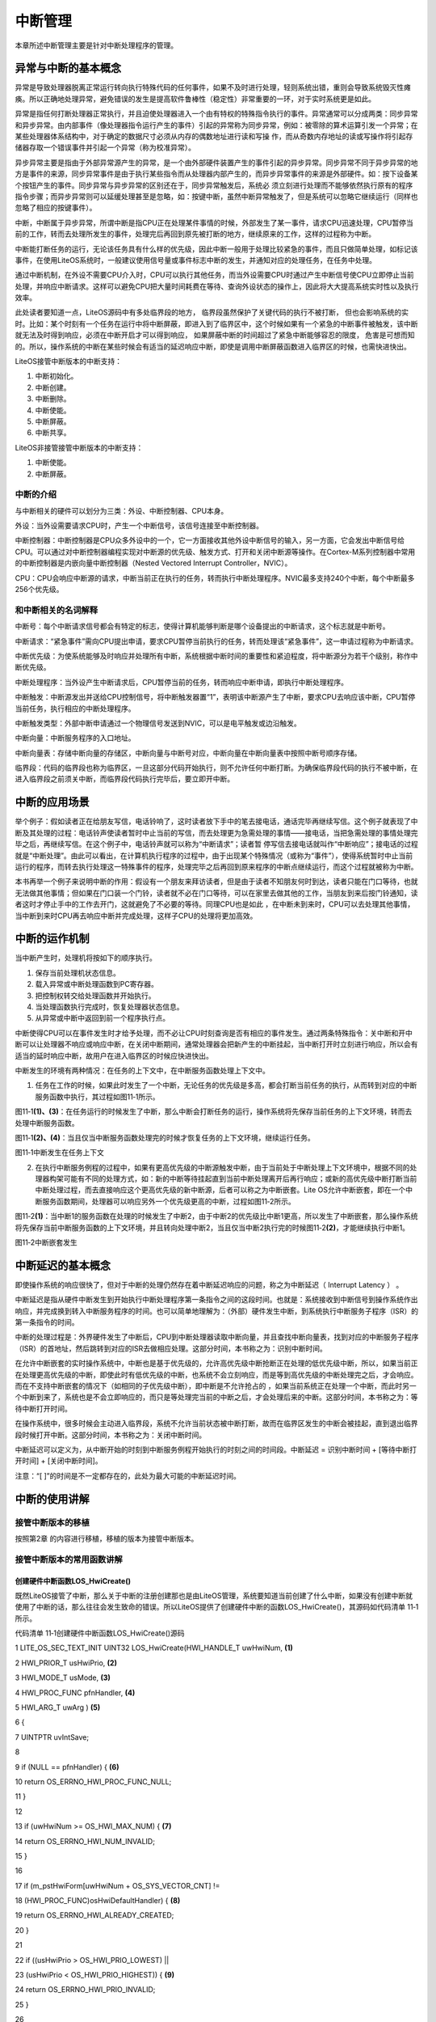 .. vim: syntax=rst

中断管理
----

本章所述中断管理主要是针对中断处理程序的管理。

异常与中断的基本概念
~~~~~~~~~~

异常是导致处理器脱离正常运行转向执行特殊代码的任何事件，如果不及时进行处理，轻则系统出错，重则会导致系统毁灭性瘫痪。所以正确地处理异常，避免错误的发生是提高软件鲁棒性（稳定性）非常重要的一环，对于实时系统更是如此。

异常是指任何打断处理器正常执行，并且迫使处理器进入一个由有特权的特殊指令执行的事件。异常通常可以分成两类：同步异常和异步异常。由内部事件（像处理器指令运行产生的事件）引起的异常称为同步异常，例如：被零除的算术运算引发一个异常；在某些处理器体系结构中，对于确定的数据尺寸必须从内存的偶数地址进行读和写操
作，而从奇数内存地址的读或写操作将引起存储器存取一个错误事件并引起一个异常（称为校准异常）。

异步异常主要是指由于外部异常源产生的异常，是一个由外部硬件装置产生的事件引起的异步异常。同步异常不同于异步异常的地方是事件的来源，同步异常事件是由于执行某些指令而从处理器内部产生的，而异步异常事件的来源是外部硬件。如：按下设备某个按钮产生的事件。同步异常与异步异常的区别还在于，同步异常触发后，系统必
须立刻进行处理而不能够依然执行原有的程序指令步骤；而异步异常则可以延缓处理甚至是忽略，如：按键中断，虽然中断异常触发了，但是系统可以忽略它继续运行（同样也忽略了相应的按键事件）。

中断，中断属于异步异常，所谓中断是指CPU正在处理某件事情的时候，外部发生了某一事件，请求CPU迅速处理，CPU暂停当前的工作，转而去处理所发生的事件，处理完后再回到原先被打断的地方，继续原来的工作，这样的过程称为中断。

中断能打断任务的运行，无论该任务具有什么样的优先级，因此中断一般用于处理比较紧急的事件，而且只做简单处理，如标记该事件，在使用LiteOS系统时，一般建议使用信号量或事件标志中断的发生，并通知对应的处理任务，在任务中处理。

通过中断机制，在外设不需要CPU介入时，CPU可以执行其他任务，而当外设需要CPU时通过产生中断信号使CPU立即停止当前处理，并响应中断请求。这样可以避免CPU把大量时间耗费在等待、查询外设状态的操作上，因此将大大提高系统实时性以及执行效率。

此处读者要知道一点，LiteOS源码中有多处临界段的地方， 临界段虽然保护了关键代码的执行不被打断， 但也会影响系统的实时。比如：某个时刻有一个任务在运行中将中断屏蔽，即进入到了临界区中，这个时候如果有一个紧急的中断事件被触发，该中断就无法及时得到响应，必须在中断开启才可以得到响应，
如果屏蔽中断的时间超过了紧急中断能够容忍的限度， 危害是可想而知的。所以，操作系统的中断在某些时候会有适当的延迟响应中断，即使是调用中断屏蔽函数进入临界区的时候，也需快进快出。

LiteOS接管中断版本的中断支持：

1. 中断初始化。

2. 中断创建。

3. 中断删除。

4. 中断使能。

5. 中断屏蔽。

6. 中断共享。

LiteOS非接管接管中断版本的中断支持：

1. 中断使能。

2. 中断屏蔽。

中断的介绍
^^^^^

与中断相关的硬件可以划分为三类：外设、中断控制器、CPU本身。

外设：当外设需要请求CPU时，产生一个中断信号，该信号连接至中断控制器。

中断控制器：中断控制器是CPU众多外设中的一个，它一方面接收其他外设中断信号的输入，另一方面，它会发出中断信号给CPU。可以通过对中断控制器编程实现对中断源的优先级、触发方式、打开和关闭中断源等操作。在Cortex-M系列控制器中常用的中断控制器是内嵌向量中断控制器（Nested Vectored
Interrupt Controller，NVIC）。

CPU：CPU会响应中断源的请求，中断当前正在执行的任务，转而执行中断处理程序。NVIC最多支持240个中断，每个中断最多256个优先级。

和中断相关的名词解释
^^^^^^^^^^

中断号：每个中断请求信号都会有特定的标志，使得计算机能够判断是哪个设备提出的中断请求，这个标志就是中断号。

中断请求：“紧急事件”需向CPU提出申请，要求CPU暂停当前执行的任务，转而处理该“紧急事件”，这一申请过程称为中断请求。

中断优先级：为使系统能够及时响应并处理所有中断，系统根据中断时间的重要性和紧迫程度，将中断源分为若干个级别，称作中断优先级。

中断处理程序：当外设产生中断请求后，CPU暂停当前的任务，转而响应中断申请，即执行中断处理程序。

中断触发：中断源发出并送给CPU控制信号，将中断触发器置“1”，表明该中断源产生了中断，要求CPU去响应该中断，CPU暂停当前任务，执行相应的中断处理程序。

中断触发类型：外部中断申请通过一个物理信号发送到NVIC，可以是电平触发或边沿触发。

中断向量：中断服务程序的入口地址。

中断向量表：存储中断向量的存储区，中断向量与中断号对应，中断向量在中断向量表中按照中断号顺序存储。

临界段：代码的临界段也称为临界区，一旦这部分代码开始执行，则不允许任何中断打断。为确保临界段代码的执行不被中断，在进入临界段之前须关中断，而临界段代码执行完毕后，要立即开中断。

中断的应用场景
~~~~~~~

举个例子：假如读者正在给朋友写信，电话铃响了，这时读者放下手中的笔去接电话，通话完毕再继续写信。这个例子就表现了中断及其处理的过程：电话铃声使读者暂时中止当前的写信，而去处理更为急需处理的事情——接电话，当把急需处理的事情处理完毕之后，再继续写信。在这个例子中，电话铃声就可以称为“中断请求”；读者暂
停写信去接电话就叫作“中断响应”；接电话的过程就是“中断处理”。由此可以看出，在计算机执行程序的过程中，由于出现某个特殊情况（或称为“事件”），使得系统暂时中止当前运行的程序，而转去执行处理这一特殊事件的程序，处理完毕之后再回到原来程序的中断点继续运行，而这个过程就被称为中断。

本书再举一个例子来说明中断的作用：假设有一个朋友来拜访读者，但是由于读者不知朋友何时到达，读者只能在门口等待，也就无法做其他事情；但如果在门口装一个门铃，读者就不必在门口等待，可以在家里去做其他的工作，当朋友到来后按门铃通知，读者这时才停止手中的工作去开门，这就避免了不必要的等待。同理CPU也是如此
，在中断未到来时，CPU可以去处理其他事情，当中断到来时CPU再去响应中断并完成处理，这样子CPU的处理将更加高效。

中断的运作机制
~~~~~~~

当中断产生时，处理机将按如下的顺序执行。

1. 保存当前处理机状态信息。

2. 载入异常或中断处理函数到PC寄存器。

3. 把控制权转交给处理函数并开始执行。

4. 当处理函数执行完成时，恢复处理器状态信息。

5. 从异常或中断中返回到前一个程序执行点。

中断使得CPU可以在事件发生时才给予处理，而不必让CPU时刻查询是否有相应的事件发生。通过两条特殊指令：关中断和开中断可以让处理器不响应或响应中断，在关闭中断期间，通常处理器会把新产生的中断挂起，当中断打开时立刻进行响应，所以会有适当的延时响应中断，故用户在进入临界区的时候应快进快出。

中断发生的环境有两种情况：在任务的上下文中，在中断服务函数处理上下文中。

1. 任务在工作的时候，如果此时发生了一个中断，无论任务的优先级是多高，都会打断当前任务的执行，从而转到对应的中断服务函数中执行，其过程如图11‑1所示。

图11‑1\ **(1)、(3)**\ ：在任务运行的时候发生了中断，那么中断会打断任务的运行，操作系统将先保存当前任务的上下文环境，转而去处理中断服务函数。

图11‑1\ **(2)、(4)**\ ：当且仅当中断服务函数处理完的时候才恢复任务的上下文环境，继续运行任务。

|interr002|

图11‑1中断发生在任务上下文

2. 在执行中断服务例程的过程中，如果有更高优先级的中断源触发中断，由于当前处于中断处理上下文环境中，根据不同的处理器构架可能有不同的处理方式，如：新的中断等待挂起直到当前中断处理离开后再行响应；或新的高优先级中断打断当前中断处理过程，而去直接响应这个更高优先级的新中断源，后者可以称之为中断嵌套。Lite
   OS允许中断嵌套，即在一个中断服务函数期间，处理器可以响应另外一个优先级更高的中断，过程如图11‑2所示。

图11‑2\ **(1)**\ ：当中断1的服务函数在处理的时候发生了中断2，由于中断2的优先级比中断1更高，所以发生了中断嵌套，那么操作系统将先保存当前中断服务函数的上下文环境，并且转向处理中断2，当且仅当中断2执行完的时候图11‑2\ **(2)**\ ，才能继续执行中断1。

|interr003|

图11‑2中断嵌套发生

中断延迟的基本概念
~~~~~~~~~

即使操作系统的响应很快了，但对于中断的处理仍然存在着中断延迟响应的问题，称之为中断延迟（ Interrupt Latency ） 。

中断延迟是指从硬件中断发生到开始执行中断处理程序第一条指令之间的这段时间。也就是：系统接收到中断信号到操作系统作出响应，并完成换到转入中断服务程序的时间。也可以简单地理解为：（外部）硬件发生中断，到系统执行中断服务子程序（ISR）的第一条指令的时间。

中断的处理过程是：外界硬件发生了中断后，CPU到中断处理器读取中断向量，并且查找中断向量表，找到对应的中断服务子程序（ISR）的首地址，然后跳转到对应的ISR去做相应处理。这部分时间，本书称之为：识别中断时间。

在允许中断嵌套的实时操作系统中，中断也是基于优先级的，允许高优先级中断抢断正在处理的低优先级中断，所以，如果当前正在处理更高优先级的中断，即使此时有低优先级的中断，也系统不会立刻响应，而是等到高优先级的中断处理完之后，才会响应。而在不支持中断嵌套的情况下（如相同的子优先级中断），即中断是不允许抢占的
，如果当前系统正在处理一个中断，而此时另一个中断到来了，系统也是不会立即响应的，而只是等处理完当前的中断之后，才会处理后来的中断。这部分时间，本书称之为：等待中断打开时间。

在操作系统中，很多时候会主动进入临界段，系统不允许当前状态被中断打断，故而在临界区发生的中断会被挂起，直到退出临界段时候打开中断。这部分时间，本书称之为：关闭中断时间。

中断延迟可以定义为，从中断开始的时刻到中断服务例程开始执行的时刻之间的时间段。中断延迟 = 识别中断时间 + [等待中断打开时间] + [关闭中断时间]。

注意：“[ ]”的时间是不一定都存在的，此处为最大可能的中断延迟时间。

中断的使用讲解
~~~~~~~

接管中断版本的移植
^^^^^^^^^

按照第2章 的内容进行移植，移植的版本为接管中断版本。

接管中断版本的常用函数讲解
^^^^^^^^^^^^^

创建硬件中断函数LOS_HwiCreate()
'''''''''''''''''''''''

既然LiteOS接管了中断，那么关于中断的注册创建那也是由LiteOS管理，系统要知道当前创建了什么中断，如果没有创建中断就使用了中断的话，那么往往会发生致命的错误。所以LiteOS提供了创建硬件中断的函数LOS_HwiCreate()，其源码如代码清单 11‑1所示。

代码清单 11‑1创建硬件中断函数LOS_HwiCreate()源码

1 LITE_OS_SEC_TEXT_INIT UINT32 LOS_HwiCreate(HWI_HANDLE_T uwHwiNum, **(1)**

2 HWI_PRIOR_T usHwiPrio, **(2)**

3 HWI_MODE_T usMode, **(3)**

4 HWI_PROC_FUNC pfnHandler, **(4)**

5 HWI_ARG_T uwArg ) **(5)**

6 {

7 UINTPTR uvIntSave;

8

9 if (NULL == pfnHandler) { **(6)**

10 return OS_ERRNO_HWI_PROC_FUNC_NULL;

11 }

12

13 if (uwHwiNum >= OS_HWI_MAX_NUM) { **(7)**

14 return OS_ERRNO_HWI_NUM_INVALID;

15 }

16

17 if (m_pstHwiForm[uwHwiNum + OS_SYS_VECTOR_CNT] !=

18 (HWI_PROC_FUNC)osHwiDefaultHandler) { **(8)**

19 return OS_ERRNO_HWI_ALREADY_CREATED;

20 }

21

22 if ((usHwiPrio > OS_HWI_PRIO_LOWEST) \|\|

23 (usHwiPrio < OS_HWI_PRIO_HIGHEST)) { **(9)**

24 return OS_ERRNO_HWI_PRIO_INVALID;

25 }

26

27 uvIntSave = LOS_IntLock();

28 #if (OS_HWI_WITH_ARG == YES)

29 osSetVector(uwHwiNum, pfnHandler, uwArg);

30 #else

31 osSetVector(uwHwiNum, pfnHandler); **(10)**

32 #endif

33 NVIC_EnableIRQ((IRQn_Type)uwHwiNum); **(11)**

34 NVIC_SetPriority((IRQn_Type)uwHwiNum, usHwiPrio); **(12)**

35

36 LOS_IntRestore(uvIntSave);

37

38 return LOS_OK;

39

40 }

代码清单 11‑1\ **(1)**\ ：uwHwiNum是硬件的中断向量号，可以在stm32fxxx.h找得到，比如霸道开发板的可以在stm32f10x.h中找到相应的中断向量号，如代码清单 11‑2所示。

代码清单 11‑2 stm32f10x.h中断向量号（部分）

1 /*\*

2 \* @brief STM32F10x中断号定义，根据所选平台选择

3 \*

4 \*/

5 typedef enum IRQn {

6 /\* Cortex-M3处理器异常号 \/

7 NonMaskableInt_IRQn = -14,

8 MemoryManagement_IRQn = -12,

9 BusFault_IRQn = -11,

10 UsageFault_IRQn = -10,

11 SVCall_IRQn = -5,

12 DebugMonitor_IRQn = -4,

13 PendSV_IRQn = -2,

14 SysTick_IRQn = -1,

15

16 /\* STM32特定的中断号 \/

17 WWDG_IRQn = 0,

18 PVD_IRQn = 1,

19 TAMPER_IRQn = 2,

20 RTC_IRQn = 3,

21 FLASH_IRQn = 4,

22 RCC_IRQn = 5,

23 EXTI0_IRQn = 6,

24 EXTI1_IRQn = 7,

25 EXTI2_IRQn = 8,

26 EXTI3_IRQn = 9,

27 EXTI4_IRQn = 10,

28 DMA1_Channel1_IRQn = 11,

29 DMA1_Channel2_IRQn = 12,

30 DMA1_Channel3_IRQn = 13,

31 DMA1_Channel4_IRQn = 14,

32 DMA1_Channel5_IRQn = 15,

33 DMA1_Channel6_IRQn = 16,

34 DMA1_Channel7_IRQn = 17,

代码清单 11‑1\ **(2)**\ ：usHwiPrio是硬件中断优先级。

代码清单 11‑1\ **(3)**\ ：usMode是硬件中断模式。

代码清单 11‑1\ **(4)**\ ：pfnHandler是触发硬件中断时使用的中断处理程序。即中断服务函数，需要用户自己编写并且声明，在创建注册硬件中断的时候将函数指针传入。

代码清单 11‑1\ **(5)**\ ：uwArg中断服务函数的输入参数。

代码清单 11‑1\ **(6)**\ ：判断用户是否实现中断服务函数，如果中断服务函数指针为NULL，则返回错误代码。

代码清单 11‑1\ **(7)**\ ：如果中断向量号大于OS_HWI_MAX_NUM（Cortex-m3， Cortex-m4，Cortex-m7内核的最大中断向量号默认为 240），则返回错误代码。

代码清单 11‑1\ **(8)**\ ：根据向量号判断当前的中断是否已经注册，如果是则无需重复注册，返回错误代码。

代码清单 11‑1\ **(9)**\ ：判断中断的优先级是否有效，默认范围是OS_HWI_PRIO_HIGHEST（0）~ OS_HWI_PRIO_LOWEST（7），数值越低，优先级越大。

代码清单 11‑1\ **(10)**\ ：根据中断向量号与中断服务函数用来设置中断向量表，形成映射关系，该宏定义如代码清单 11‑3所示。

代码清单 11‑3 osSetVector宏定义

1 #define osSetVector(uwNum, pfnVector) \\

2 m_pstHwiForm[uwNum + OS_SYS_VECTOR_CNT] = osInterrupt;\\

3 m_pstHwiSlaveForm[uwNum + OS_SYS_VECTOR_CNT] = pfnVector;

4 #endif

代码清单 11‑1\ **(11)**\ ：根据中断向量号使能中断，通过设置NVIC寄存器使能对应的中断。

代码清单 11‑1\ **(12)**\ ：设置中断的优先级，根据传递进来的中断向量号与优先级配置对应的优先级。

创建硬件中断的函数使用实例如代码清单 11‑4所示。

代码清单 11‑4创建硬件中断函数LOS_HwiCreate()实例

1 uvIntSave = LOS_IntLock(); /\* 屏蔽所有中断 \*/

2

3 /\* 创建硬件中断，用于配置硬件中断并注册硬件中断处理功能 \*/

4 LOS_HwiCreate(KEY1_INT_EXTI_IRQ,

5 /\* 平台的中断向量号，可以在stm32fxxx.h找得到，本例程由bsp_exti.h重新定义了 \*/

6 0, /\* 硬件中断优先级 暂时忽略此参数 \*/

7 0, /\* 硬件中断模式 暂时忽略此参数 \*/

8 KEY1_IRQHandler, /\* 中断服务函数 \*/

9 0); /\* 触发硬件中断时使用的中断处理程序的输入参数 \*/

10

11 /\* 创建硬件中断，用于配置硬件中断并注册硬件中断处理功能 \*/

12 /\* 平台的中断向量号，可以在stm32fxxx.h找得到，本例程由bsp_exti.h重新定义了 \*/

13 LOS_HwiCreate(KEY2_INT_EXTI_IRQ,

14 0, /\* 硬件中断优先级 暂时忽略此参数 \*/

15 0, /\* 硬件中断模式 暂时忽略此参数 \*/

16 KEY2_IRQHandler, /\* 中断服务函数 \*/

17 0); /\* 触发硬件中断时使用的中断处理程序的输入参数 \*/

18

19 LOS_IntRestore(uvIntSave); /\* 恢复所有中断 \*/

20 /\*

21 \* @ 函数名 ： KEY1_IRQHandler

22 \* @ 功能说明： 中断服务函数

23 \* @ 参数 ： 无

24 \* @ 返回值 ： 无

25 \/

26 static void KEY1_IRQHandler(void)

27 {

28 //确保是否产生了EXTI Line中断

29 if (EXTI_GetITStatus(KEY1_INT_EXTI_LINE) != RESET) {

30 Trigger_Num = 1; /\* 标记一下触发的中断,中断中尽可能快进快出 \*/

31 // LED1 取反

32 LED1_TOGGLE;

33 //清除中断标志位

34 EXTI_ClearITPendingBit(KEY1_INT_EXTI_LINE);

35 }

36 }

37 /\*

38 \* @ 函数名 ： KEY1_IRQHandler

39 \* @ 功能说明： 中断服务函数

40 \* @ 参数 ： 无

41 \* @ 返回值 ： 无

42 \/

43 static void KEY2_IRQHandler(void)

44 {

45 //确保是否产生了EXTI Line中断

46 if (EXTI_GetITStatus(KEY2_INT_EXTI_LINE) != RESET) {

47 Trigger_Num = 2; /\* 标记一下触发的中断，中断中尽可能快进快出 \*/

48 // LED2 取反

49 LED2_TOGGLE;

50 //清除中断标志位

51 EXTI_ClearITPendingBit(KEY2_INT_EXTI_LINE);

52 }

53 }

删除硬件中断函数LOS_HwiDelete()
'''''''''''''''''''''''

LiteOS支持删除已注册的硬件中断，当某些中断不再需要使用的时候，可以将其删除，当删除了中断的时候就无法再次使用，系统将不再响应该中断，删除硬件中断函数LOS_HwiDelete()的源码如代码清单 11‑5所示。

代码清单 11‑5删除硬件中断函数LOS_HwiDelete()源码

1 LITE_OS_SEC_TEXT_INIT UINT32 LOS_HwiDelete(HWI_HANDLE_T uwHwiNum)

2 {

3 UINT32 uwIntSave;

4

5 if (uwHwiNum >= OS_HWI_MAX_NUM) { **(1)**

6 return OS_ERRNO_HWI_NUM_INVALID;

7 }

8

9 NVIC_DisableIRQ((IRQn_Type)uwHwiNum); **(2)**

10

11 uwIntSave = LOS_IntLock();

12

13 m_pstHwiForm[uwHwiNum + OS_SYS_VECTOR_CNT] = **(3)**

14 (HWI_PROC_FUNC)osHwiDefaultHandler;

15 LOS_IntRestore(uwIntSave);

16

17 return LOS_OK;

18 }

代码清单 11‑5\ **(1)**\ ：判断中断向量号是否大于OS_HWI_MAX_NUM，若是则返回错误代码。

代码清单 11‑5\ **(2)**\ ：根据中断向量号失能对应中断。

代码清单 11‑5\ **(3)**\ ：解除已经创建的中断向量号与中断服务函数的映射关系。

如果使用LiteOS接管中断，需要使能LOSCFG_PLATFORM_HWI宏定义，并配置系统支持的最大中断数：LOSCFG_PLATFORM_HWI_LIMIT，此外还需要注意以下几点。

1. 创建中断并不等于已经初始化中断了，真正的中断初始化部分还是由用户编写，所以在注册之前应先将中断初始完成。

2. 根据具体硬件平台，配置支持的最大中断数及中断初始化操作的寄存器地址。在 Cortex-m3， Cortex-m4，Cortex-m7中基本无需修改，LiteOS已经处理好，直接使用即可。

3. 中断处理程序耗时不能过长，否则影响CPU对其他中断的及时响应。

4. 关中断后不能执行引起调度的函数。

非接管中断
^^^^^

Cortex-M 系列内核的中断是由硬件管理的，而LiteOS是软件，它可以不接管系统相关中断（接管中断是指：系统中所有的中断都由RTOS的软件管理，硬件产生中断时，由软件决定是否响应，可以挂起中断，延迟响应或者不响应）。而非接管中断方式的使用其实跟裸机是差不多的，需要用户自己配置中断，并且使能中断
，编写中断服务函数，在中断服务函数中使用内核IPC通信机制，一般建议使用信号量或事件做标记，等退出中断后再由相关任务处理。

NVIC支持中断嵌套功能：当一个中断触发并且系统进行响应时，处理器硬件会将当前运行的部分上下文寄存器自动压入中断栈中，这部分的寄存器包括PSR，R0，R1，R2，R3以及R12寄存器。当系统正在服务一个中断时，如果有一个更高优先级的中断触发，那么处理器同样的会打断当前运行的中断服务例程，然后把老的中
断服务例程上下文的PSR，R0，R1，R2，R3和R12寄存器自动保存到中断栈中。这些部分上下文寄存器保存到中断栈的行为完全是硬件行为，这一点是与其他ARM处理器最大的区别（以往都需要依赖于软件保存上下文）。

另外，在ARM Cortex-M系列处理器上，所有中断都采用中断向量表的方式进行处理，即当一个中断触发时，处理器将直接判定是哪个中断源，然后直接跳转到相应的固定位置进行处理。而在ARM7、ARM9中，一般是先跳转进入IRQ入口，然后再由软件进行判断是哪个中断源触发，获得了相对应的中断服务例程入口地址
后，再进行后续的中断处理。ARM7、ARM9的好处在于，所有中断它们都有统一的入口地址，便于OS的统一管理。而ARM Cortex-
M系列处理器则恰恰相反，每个中断服务例程必须排列在一起放在统一的地址上（这个地址必须要设置到NVIC的中断向量偏移寄存器中）。中断向量表一般由一个数组定义（或在起始代码中指定），在STM32上，默认采用起始代码指定，如代码清单11‑6所示。

代码清单11‑6中断向量表（部分）

1 \__Vectors DCD \__initial_sp ; Top of Stack

2 DCD Reset_Handler ; Reset Handler

3 DCD NMI_Handler ; NMI Handler

4 DCD HardFault_Handler ; Hard Fault Handler

5 DCD MemManage_Handler ; MPU Fault Handler

6 DCD BusFault_Handler ; Bus Fault Handler

7 DCD UsageFault_Handler ; Usage Fault Handler

8 DCD 0 ; Reserved

9 DCD 0 ; Reserved

10 DCD 0 ; Reserved

11 DCD 0 ; Reserved

12 DCD SVC_Handler ; SVCall Handler

13 DCD DebugMon_Handler ; Debug Monitor Handler

14 DCD 0 ; Reserved

15 DCD PendSV_Handler ; PendSV Handler

16 DCD SysTick_Handler ; SysTick Handler

17

18 ; External Interrupts

19 DCD WWDG_IRQHandler ; Window Watchdog

20 DCD PVD_IRQHandler ; PVD through EXTI Line detect

21 DCD TAMPER_IRQHandler ; Tamper

22 DCD RTC_IRQHandler ; RTC

23 DCD FLASH_IRQHandler ; Flash

24 DCD RCC_IRQHandler ; RCC

25 DCD EXTI0_IRQHandler ; EXTI Line 0

26 DCD EXTI1_IRQHandler ; EXTI Line 1

27 DCD EXTI2_IRQHandler ; EXTI Line 2

28 DCD EXTI3_IRQHandler ; EXTI Line 3

29 DCD EXTI4_IRQHandler ; EXTI Line 4

30 DCD DMA1_Channel1_IRQHandler ; DMA1 Channel 1

31 DCD DMA1_Channel2_IRQHandler ; DMA1 Channel 2

32 DCD DMA1_Channel3_IRQHandler ; DMA1 Channel 3

33 DCD DMA1_Channel4_IRQHandler ; DMA1 Channel 4

34 DCD DMA1_Channel5_IRQHandler ; DMA1 Channel 5

35 DCD DMA1_Channel6_IRQHandler ; DMA1 Channel 6

36 DCD DMA1_Channel7_IRQHandler ; DMA1 Channel 7

37

37 ………

39

LiteOS在Cortex-M系列处理器上也遵循与裸机中断一致的方法，当用户需要使用自定义的中断服务函数时，只需要定义相同名称的函数覆盖弱化符号即可。

中断实验
~~~~

接管中断方式
^^^^^^

中断管理实验（接管中断方式）是在LiteOS中创建了两个被LiteOS管理的中断，并编写相关的中断服务函数，在触发的时候将信号量传递给任务，任务获取到信号量将相关信息从串口输出，如代码清单 11‑7加粗部分所示。

代码清单 11‑7 LiteOS中断管理实验(接管中断方式)

1 /*\*

2 \\*

3 \* @file main.c

4 \* @author fire

5 \* @version V1.0

6 \* @date 2018-xx-xx

7 \* @brief 这是一个[野火]-STM32F103霸道LiteOS中断管理实验！

8 \\*

9 \* @attention

10 \*

11 \* 实验平台:野火 STM32 F103 开发板

12 \* 论坛 :http://www.firebbs.cn

13 \* 淘宝 :https://fire-stm32.taobao.com

14 \*

15 \\*

16 \*/

17

18 /\* LiteOS 头文件 \*/

19 #include "los_sys.h"

20 #include "los_typedef.h"

21 #include "los_task.ph"

22 #include "los_sem.h"

23 /\* 板级外设头文件 \*/

24 #include "stm32f10x.h"

25 #include "bsp_usart.h"

26 #include "bsp_led.h"

27 #include "bsp_key.h"

28 #include "bsp_exti.h"

29

30 /\* 任务ID \/

31 /\*

32 \* 任务ID是一个从0开始的数字，用于索引任务，当任务创建完成之后，它就具有了一个任务ID

33 \* 以后要想操作这个任务都需要通过这个任务ID，

34 \*

35 \*/

36 /\* 定义任务ID变量 \*/

37 UINT32 Test_Task_Handle;

38

39 /\* 定义二值信号量的ID变量 \*/

40 UINT32 BinarySem1_Handle;

41 UINT32 BinarySem2_Handle;

42 /\* 全局变量声明 \/

43 /\*

44 \* 当在写应用程序的时候，可能需要用到一些全局变量。

45 \*/

46

47

48 /\* 函数声明 \*/

49 static void KEY1_IRQHandler(void);

50 static void KEY2_IRQHandler(void);

51

52 static UINT32 Creat_Test_Task(void);

53 static void Test_Task(void);

54

55 static void BSP_Init(void);

56 static void AppTaskCreate(void);

57

58 /*\*

59 \* @brief 主函数

60 \* @param 无

61 \* @retval 无

62 \* @note 第一步：开发板硬件初始化

63 第二步：创建App应用任务

64 第三步：启动LiteOS，开始多任务调度，启动不成功则输出错误信息

65 \*/

66 int main(void)

67 {

68 UINT32 uwRet = LOS_OK;/\* 定义一个创建任务的返回类型，初始化为创建成功的返回值 \*/

69

70 /\* 板级初始化，所有的跟开发板硬件相关的初始化都可以放在这个函数里面 \*/

71 BSP_Init();

72 /\* 发送一个字符串 \*/

73 printf("这是一个[野火]-STM32F103霸道LiteOS中断管理实验！\n");

74

75 /\* LiteOS 核心初始化 \*/

76 uwRet = LOS_KernelInit();

77 if (uwRet != LOS_OK) {

78 printf("LiteOS 核心初始化失败！\n");

79 return LOS_NOK;

80 }

81 /\* 创建App应用任务，所有的应用任务都可以放在这个函数里面 \*/

82 AppTaskCreate();

83

84 /\* 开启LiteOS任务调度 \*/

85 LOS_Start();

86 }

87

88 /\*

89 \* @ 函数名 ： AppTaskCreate

90 \* @ 功能说明： 任务创建，为了方便管理，所有的任务创建函数都可以放在这个函数里面

91 \* @ 参数 ： 无

92 \* @ 返回值 ： 无

93 \/

94 static void AppTaskCreate(void)

95 {

96 UINTPTR uvIntSave;

97 UINT32 uwRet = LOS_OK;

98 /\* 创建一个二值信号量*/

99 uwRet = LOS_BinarySemCreate(0,&BinarySem1_Handle);

100 if (uwRet != LOS_OK) {

101 printf("BinarySem_Handle二值信号量创建失败！\n");

102 }

103 uwRet = LOS_BinarySemCreate(0,&BinarySem2_Handle);

104 if (uwRet != LOS_OK) {

105 printf("BinarySem_Handle二值信号量创建失败！\n");

106 }

107 uwRet = Creat_Test_Task();

108 if (uwRet != LOS_OK) {

109 printf("Test_Task任务创建失败！\n");

110 }

111

**112 uvIntSave = LOS_IntLock();/\* 屏蔽所有中断 \*/**

**113**

**114 /\* 创建硬件中断，用于配置硬件中断并注册硬件中断处理功能 \*/**

**115 LOS_HwiCreate( KEY1_INT_EXTI_IRQ,**

**116 /\* 平台的中断向量号，可以在stm32fxxx.h找得到，本例程由bsp_exti.h重新定义了 \*/**

**117 0, /\* 硬件中断优先级 暂时忽略此参数 \*/**

**118 0, /\* 硬件中断模式 暂时忽略此参数 \*/**

**119 KEY1_IRQHandler, /\* 中断服务函数 \*/**

**120 0); /\* 触发硬件中断时使用的中断处理程序的输入参数 \*/**

**121**

**122 /\* 创建硬件中断，用于配置硬件中断并注册硬件中断处理功能 \*/**

**123 LOS_HwiCreate( KEY2_INT_EXTI_IRQ,**

**124 /\* 平台的中断向量号，可以在stm32fxxx.h找得到，本例程由bsp_exti.h重新定义了 \*/**

**125 0, /\* 硬件中断优先级 暂时忽略此参数 \*/**

**126 0, /\* 硬件中断模式 暂时忽略此参数 \*/**

**127 KEY2_IRQHandler, /\* 中断服务函数 \*/**

**128 0); /\* 触发硬件中断时使用的中断处理程序的输入参数 \*/**

**129**

**130 LOS_IntRestore(uvIntSave); /\* 恢复所有中断 \*/**

131

132 }

133 /\*

134 \* @ 函数名 ： Creat_Test_Task

135 \* @ 功能说明： 创建Test_Task任务

136 \* @ 参数 ： 无

137 \* @ 返回值 ： 无

138 \/

139 static UINT32 Creat_Test_Task()

140 {

141 UINT32 uwRet = LOS_OK; /\* 定义一个创建任务的返回类型，初始化为创建成功的返回值 \*/

142 TSK_INIT_PARAM_S task_init_param;

143

144 task_init_param.usTaskPrio = 5;/\* 优先级，数值越小，优先级越高 \*/

145 task_init_param.pcName = "Test_Task";/\* 任务名，字符串形式，方便调试 \*/

146 task_init_param.pfnTaskEntry = (TSK_ENTRY_FUNC)Test_Task;

147 task_init_param.uwStackSize = 0x1000;/\* 栈大小，单位为字，即4个字节 \*/

148

149 uwRet = LOS_TaskCreate(&Test_Task_Handle, &task_init_param);

150

151 return uwRet;

152 }

153

154 /\*

155 \* @ 函数名 ： Test_Task

156 \* @ 功能说明： 在串口打印触发中断的信息

157 \* @ 参数 ： 无

158 \* @ 返回值 ： 无

159 \/

**160 static void Test_Task(void)**

**161 {**

**162 UINT32 uwRet = LOS_OK;**

**163 while (1) {**

**164 //获取二值信号量,没获取到则不等待**

**165 uwRet = LOS_SemPend( BinarySem1_Handle , 0 );**

**166 if (uwRet == LOS_OK) {**

**167 printf("触发中断的是Key1!\n\n");**

**168 } //获取二值信号量,没获取到则不等待**

**169 uwRet = LOS_SemPend( BinarySem2_Handle , 0 );**

**170 if (uwRet == LOS_OK) {**

**171 printf("触发中断的是Key2!\n\n");**

**172 }**

**173 LOS_TaskDelay(20);**

**174 }**

**175 }**

176 /\*

177 \* @ 函数名 ： BSP_Init

178 \* @ 功能说明： 板级初始化，所有的跟开发板硬件相关的初始化都可以放在这个函数里面

179 \* @ 参数 ： 无

180 \* @ 返回值 ： 无

181 \/

182 static void BSP_Init(void)

183 {

184 /\*

185 \* STM32中断优先级分组为4，即4bit都用来表示抢占优先级，范围为：0~15

186 \* 优先级分组只需要分组一次即可，以后如果有其他的任务需要用到中断，

187 \* 都统一用这个优先级分组，千万不要再分组，切忌。

188 \*/

189 NVIC_PriorityGroupConfig( NVIC_PriorityGroup_4 );

190

191 /\* LED 初始化 \*/

192 LED_GPIO_Config();

193

194 /\* 串口初始化 \*/

195 USART_Config();

196

**197 /\* 按键EXTI初始化 \*/**

**198 EXTI_Key_Config();**

199 }

200 /\*

201 \* @ 函数名 ： KEY1_IRQHandler

202 \* @ 功能说明： 中断服务函数

203 \* @ 参数 ： 无

204 \* @ 返回值 ： 无

205 \/

**206 static void KEY1_IRQHandler(void)**

**207 {**

**208 //确保是否产生了EXTI Line中断**

**209 if (EXTI_GetITStatus(KEY1_INT_EXTI_LINE) != RESET) {**

**210 LOS_SemPost( BinarySem1_Handle ); //释放二值信号量 BinarySem_Handle**

**211 //清除中断标志位**

**212 EXTI_ClearITPendingBit(KEY1_INT_EXTI_LINE);**

**213 }**

**214 }**

215 /\*

216 \* @ 函数名 ： KEY1_IRQHandler

217 \* @ 功能说明： 中断服务函数

218 \* @ 参数 ： 无

219 \* @ 返回值 ： 无

220 \/

**221 static void KEY2_IRQHandler(void)**

**222 {**

**223 //确保是否产生了EXTI Line中断**

**224 if (EXTI_GetITStatus(KEY2_INT_EXTI_LINE) != RESET) {**

**225 LOS_SemPost( BinarySem2_Handle ); //释放二值信号量 BinarySem_Handle**

**226 //清除中断标志位**

**227 EXTI_ClearITPendingBit(KEY2_INT_EXTI_LINE);**

**228 }**

**229 }**

230 /END OF FILE/

非接管中断方式
^^^^^^^

中断管理实验是在LiteOS中创建了两个任务分别获取信号量与消息队列，并且定义了两个按键KEY1与KEY2的触发方式为中断触发，在中断触发的时候通过消息队列将消息传递给任务，任务接收到消息就将信息通过串口调试助手显示出来。而且中断管理实验也实现了一个串口的DMA传输+空闲中断功能，当串口接收完不定长
的数据之后产生一个空闲中断，在中断中将信号量传递给任务，任务在收到信号量的时候将串口的数据读取出来并且在串口调试助手中回显，如代码清单 11‑8加粗部分所示。

代码清单 11‑8 LiteOS中断管理实验(非接管中断方式)

1 /*\*

2 \\*

3 \* @file main.c

4 \* @author fire

5 \* @version V1.0

6 \* @date 2018-xx-xx

7 \* @brief 这是一个[野火]-STM32F103霸道LiteOS中断管理实验！

8 \\*

9 \* @attention

10 \*

11 \* 实验平台:野火 STM32 F103 开发板

12 \* 论坛 :http://www.firebbs.cn

13 \* 淘宝 :https://fire-stm32.taobao.com

14 \*

15 \\*

16 \*/

17

18 /\* LiteOS 头文件 \*/

19 #include "los_sys.h"

20 #include "los_typedef.h"

21 #include "los_task.ph"

22 #include "los_sem.h"

23 /\* 板级外设头文件 \*/

24 #include "stm32f10x.h"

25 #include "bsp_usart.h"

26 #include "bsp_led.h"

27 #include "bsp_key.h"

28 #include "bsp_exti.h"

29

30 /\* 任务ID \/

31 /\*

32 \* 任务ID是一个从0开始的数字，用于索引任务，当任务创建完成之后，它就具有了一个任务ID

33 \* 以后要想操作这个任务都需要通过这个任务ID，

34 \*

35 \*/

36 /\* 定义任务ID变量 \*/

37 UINT32 Test_Task_Handle;

38 /\* 定义二值信号量的ID变量 \*/

39 UINT32 BinarySem1_Handle;

40 UINT32 BinarySem2_Handle;

41 /\* 全局变量声明 \/

42 /\*

43 \* 在写应用程序的时候，可能需要用到一些全局变量。

44 \*/

45 UINT16 Trigger_Num = 0; //用于标记的触发中断的变量

46

47 /\* 函数声明 \*/

48 static void KEY1_IRQHandler(void);

49 static void KEY2_IRQHandler(void);

50

51 static UINT32 Creat_Test_Task(void);

52 static void Test_Task(void);

53

54 static void BSP_Init(void);

55 static void AppTaskCreate(void);

56

57 /*\*

58 \* @brief 主函数

59 \* @param 无

60 \* @retval 无

61 \* @note 第一步：开发板硬件初始化

62 第二步：创建App应用任务

63 第三步：启动LiteOS，开始多任务调度，启动不成功则输出错误信息

64 \*/

65 int main(void)

66 {

67 UINT32 uwRet = LOS_OK;/\* 定义一个创建任务的返回类型，初始化为创建成功的返回值 \*/

68

69 /\* 板级初始化，所有的跟开发板硬件相关的初始化都可以放在这个函数里面 \*/

70 BSP_Init();

71 /\* 发送一个字符串 \*/

72 printf("这是一个[野火]-STM32F103霸道LiteOS中断管理实验！\n");

73

74 /\* LiteOS 核心初始化 \*/

75 uwRet = LOS_KernelInit();

76 if (uwRet != LOS_OK) {

77 printf("LiteOS 核心初始化失败！\n");

78 return LOS_NOK;

79 }

80 /\* 创建App应用任务，所有的应用任务都可以放在这个函数里面 \*/

81 AppTaskCreate();

82

83 /\* 开启LiteOS任务调度 \*/

84 LOS_Start();

85 }

86

87 /\*

88 \* @ 函数名 ： AppTaskCreate

89 \* @ 功能说明： 任务创建，为了方便管理，所有的任务创建函数都可以放在这个函数里面

90 \* @ 参数 ： 无

91 \* @ 返回值 ： 无

92 \/

93 static void AppTaskCreate(void)

94 {

95 UINTPTR uvIntSave;

96 UINT32 uwRet = LOS_OK;

97 /\* 创建一个二值信号量*/

98 uwRet = LOS_BinarySemCreate(0,&BinarySem1_Handle);

99 if (uwRet != LOS_OK) {

100 printf("BinarySem_Handle二值信号量创建失败！\n");

101 }

102 uwRet = LOS_BinarySemCreate(0,&BinarySem2_Handle);

103 if (uwRet != LOS_OK) {

104 printf("BinarySem_Handle二值信号量创建失败！\n");

105 }

106 uwRet = Creat_Test_Task();

107 if (uwRet != LOS_OK) {

108 printf("Test_Task任务创建失败！\n");

109 }

110 }

111 /\*

112 \* @ 函数名 ： Creat_Test_Task

113 \* @ 功能说明： 创建Test_Task任务

114 \* @ 参数 ： 无

115 \* @ 返回值 ： 无

116 \/

117 static UINT32 Creat_Test_Task()

118 {

119 UINT32 uwRet = LOS_OK; /\* 定义一个创建任务的返回类型，初始化为创建成功的返回值 \*/

120 TSK_INIT_PARAM_S task_init_param;

121

122 task_init_param.usTaskPrio = 5; /\* 优先级，数值越小，优先级越高 \*/

123 task_init_param.pcName = "Test_Task";/\* 任务名，字符串形式，方便调试 \*/

124 task_init_param.pfnTaskEntry = (TSK_ENTRY_FUNC)Test_Task;

125 task_init_param.uwStackSize = 0x1000;/\* 栈大小，单位为字，即4个字节 \*/

126

127 uwRet = LOS_TaskCreate(&Test_Task_Handle, &task_init_param);

128

129 return uwRet;

130 }

131

132 /\*

133 \* @ 函数名 ： Test_Task

134 \* @ 功能说明： 在串口打印触发中断的信息

135 \* @ 参数 ： 无

136 \* @ 返回值 ： 无

137 \/

**138 static void Test_Task(void)**

**139 {**

**140 UINT32 uwRet = LOS_OK;**

**141 while (1) { //获取二值信号量,没获取到则不等待**

**142 uwRet = LOS_SemPend( BinarySem1_Handle , 0 );**

**143 if (uwRet == LOS_OK) {**

**144 printf("触发中断的是Key1!\n\n");**

**145 } //获取二值信号量,没获取到则不等待**

**146 uwRet = LOS_SemPend( BinarySem2_Handle , 0 );**

**147 if (uwRet == LOS_OK) {**

**148 printf("触发中断的是Key2!\n\n");**

**149 }**

**150 LOS_TaskDelay(20);**

**151 }**

**152 }**

153 /\*

154 \* @ 函数名 ： BSP_Init

155 \* @ 功能说明： 板级初始化，所有的跟开发板硬件相关的初始化都可以放在这个函数里面

156 \* @ 参数 ： 无

157 \* @ 返回值 ： 无

158 \/

159 static void BSP_Init(void)

160 {

161 /\*

162 \* STM32中断优先级分组为4，即4bit都用来表示抢占优先级，范围为：0~15

163 \* 优先级分组只需要分组一次即可，以后如果有其他的任务需要用到中断，

164 \* 都统一用这个优先级分组，千万不要再分组，切忌。

165 \*/

166 NVIC_PriorityGroupConfig( NVIC_PriorityGroup_4 );

167

168 /\* LED 初始化 \*/

169 LED_GPIO_Config();

170

171 /\* 串口初始化 \*/

172 USART_Config();

173

**174 /\* 按键EXTI初始化 \*/**

**175 EXTI_Key_Config();**

176 }

177

178 /END OF FILE/

而中断服务函数则需要用户自己编写，并且通过信号量告知任务，如代码清单 11‑9加粗部分所示。

代码清单 11‑9 中断服务函数（stm32f1xx_it.c部分代码）

1 /\* Includes -----------------------------------------------------------*/

2 #include "stm32f10x_it.h"

3 #include "los_typedef.h"

4 #include "bsp_exti.h"

5 #include "bsp_led.h"

6 #include "los_sem.h"

7

8 /\* 定义二值信号量的ID变量 \*/

9 extern UINT32 BinarySem1_Handle;

10 extern UINT32 BinarySem2_Handle;

11 /\*

12 \* @ 函数名 ： KEY1_IRQHandler

13 \* @ 功能说明： 中断服务函数

14 \* @ 参数 ： 无

15 \* @ 返回值 ： 无

16 \/

**17 void KEY1_IRQHandler(void)**

**18 {**

**19 //确保是否产生了EXTI Line中断**

**20 if (EXTI_GetITStatus(KEY1_INT_EXTI_LINE) != RESET) {**

**21 LOS_SemPost( BinarySem1_Handle ); //释放二值信号量 BinarySem_Handle**

**22 //清除中断标志位**

**23 EXTI_ClearITPendingBit(KEY1_INT_EXTI_LINE);**

**24 }**

**25 }**

26 /\*

27 \* @ 函数名 ： KEY1_IRQHandler

28 \* @ 功能说明： 中断服务函数

29 \* @ 参数 ： 无

30 \* @ 返回值 ： 无

31 \/

**32 void KEY2_IRQHandler(void)**

**33 {**

**34 //确保是否产生了EXTI Line中断**

**35 if (EXTI_GetITStatus(KEY2_INT_EXTI_LINE) != RESET) {**

**36 LOS_SemPost( BinarySem2_Handle ); //释放二值信号量 BinarySem_Handle**

**37 //清除中断标志位**

**38 EXTI_ClearITPendingBit(KEY2_INT_EXTI_LINE);**

**39 }**

**40 }**

41

实验现象
~~~~

程序编译好，用USB线连接电脑和开发板的USB接口（对应丝印为USB转串口），用DAP仿真器把配套程序下载到野火STM32开发板（具体型号根据读者买的开发板而定，每个型号的开发板都配套有对应的程序），在电脑上打开串口调试助手，然后复位开发板就可以在调试助手中看到串口的打印信息，按下开发板的KEY1按
键触发中断发送消息1，按下KEY2按键发送消息2；按下KEY1与KEY2试试，在串口调试助手中可以看到运行结果，然后通过串口调试助手发送一段不定长信息，触发中断会在中断服务函数发送信号量通知任务，任务接收到信号量的时候将串口信息打印出来，如图11‑3所示。

|interr004|

图11‑3中断管理的实验现象

.. |interr002| image:: media\interr002.png
   :width: 5.40625in
   :height: 2.49583in
.. |interr003| image:: media\interr003.png
   :width: 4.81181in
   :height: 2.94792in
.. |interr004| image:: media\interr004.png
   :width: 5.49306in
   :height: 4.34028in
